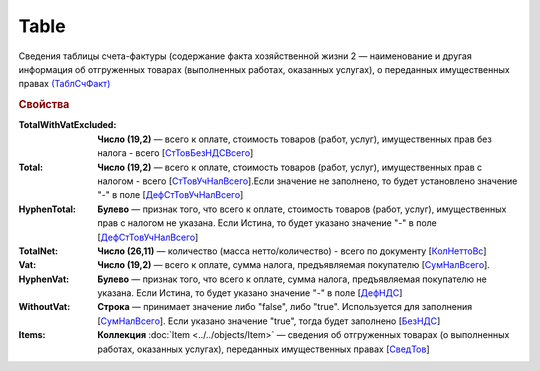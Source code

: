 
Table
=====

Сведения таблицы счета-фактуры (содержание факта хозяйственной жизни 2 — наименование и другая информация об отгруженных товарах (выполненных работах, оказанных услугах), о переданных имущественных правах `(ТаблСчФакт) <https://normativ.kontur.ru/document?moduleId=1&documentId=328588&rangeId=239700>`_

.. rubric:: Свойства

:TotalWithVatExcluded:
  **Число (19,2)** — всего к оплате, стоимость товаров (работ, услуг), имущественных прав без налога - всего [`СтТовБезНДСВсего <https://normativ.kontur.ru/document?moduleId=1&documentId=328588&rangeId=239703>`_]

:Total:
  **Число (19,2)** — всего к оплате, стоимость товаров (работ, услуг), имущественных прав с налогом - всего [`СтТовУчНалВсего <https://normativ.kontur.ru/document?moduleId=1&documentId=328588&rangeId=239708>`_].Если значение не заполнено, то будет установлено значение "-" в поле [`ДефСтТовУчНалВсего <https://normativ.kontur.ru/document?moduleId=1&documentId=328588&rangeId=239712>`_]

:HyphenTotal:
  **Булево** — признак того, что всего к оплате, стоимость товаров (работ, услуг), имущественных прав с налогом не указана. Если Истина, то будет указано значение "-" в поле [`ДефСтТовУчНалВсего <https://normativ.kontur.ru/document?moduleId=1&documentId=328588&rangeId=239712>`_]

:TotalNet:
  **Число (26,11)** — количество (масса нетто/количество) - всего по документу [`КолНеттоВс <https://normativ.kontur.ru/document?moduleId=1&documentId=328588&rangeId=239717>`_]

:Vat:
  **Число (19,2)** — всего к оплате, сумма налога, предъявляемая покупателю [`СумНалВсего <https://normativ.kontur.ru/document?moduleId=1&documentId=328588&rangeId=239715>`_].

:HyphenVat:
  **Булево** — признак того, что всего к оплате, сумма налога, предъявляемая покупателю не указана. Если Истина, то будет указано значение "-" в поле [`ДефНДС <https://normativ.kontur.ru/document?moduleId=1&documentId=328588&rangeId=239719>`_]

:WithoutVat:
  **Строка** — принимает значение либо "false", либо "true". Используется для заполнения [`СумНалВсего <https://normativ.kontur.ru/document?moduleId=1&documentId=328588&rangeId=239715>`_].
  Если указано значение "true", тогда будет заполнено [`БезНДС <https://normativ.kontur.ru/document?moduleId=1&documentId=328588&rangeId=239711>`_]

:Items:
  **Коллекция** :doc:`Item <../../objects/Item>` — сведения об отгруженных товарах (о выполненных работах, оказанных услугах), переданных имущественных правах [`СведТов <https://normativ.kontur.ru/document?moduleId=1&documentId=328588&rangeId=239720>`_]
